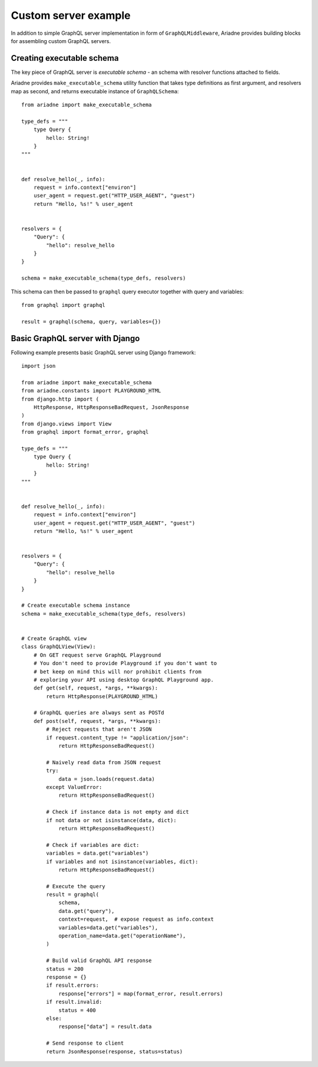 Custom server example
=====================

In addition to simple GraphQL server implementation in form of ``GraphQLMiddleware``, Ariadne provides building blocks for assembling custom GraphQL servers.


Creating executable schema
--------------------------

The key piece of GraphQL server is *executable schema* - an schema with resolver functions attached to fields.

Ariadne provides ``make_executable_schema`` utility function that takes type definitions as first argument, and resolvers map as second, and returns executable instance of ``GraphQLSchema``::

    from ariadne import make_executable_schema

    type_defs = """
        type Query {
            hello: String!
        }
    """


    def resolve_hello(_, info):
        request = info.context["environ"]
        user_agent = request.get("HTTP_USER_AGENT", "guest")
        return "Hello, %s!" % user_agent


    resolvers = {
        "Query": {
            "hello": resolve_hello
        }
    }

    schema = make_executable_schema(type_defs, resolvers)
    
This schema can then be passed to ``graphql`` query executor together with query and variables::

    from graphql import graphql

    result = graphql(schema, query, variables={})


Basic GraphQL server with Django
--------------------------------

Following example presents basic GraphQL server using Django framework::

    import json

    from ariadne import make_executable_schema
    from ariadne.constants import PLAYGROUND_HTML
    from django.http import (
        HttpResponse, HttpResponseBadRequest, JsonResponse
    )
    from django.views import View
    from graphql import format_error, graphql

    type_defs = """
        type Query {
            hello: String!
        }
    """


    def resolve_hello(_, info):
        request = info.context["environ"]
        user_agent = request.get("HTTP_USER_AGENT", "guest")
        return "Hello, %s!" % user_agent


    resolvers = {
        "Query": {
            "hello": resolve_hello
        }
    }

    # Create executable schema instance
    schema = make_executable_schema(type_defs, resolvers)


    # Create GraphQL view
    class GraphQLView(View):
        # On GET request serve GraphQL Playground
        # You don't need to provide Playground if you don't want to
        # bet keep on mind this will nor prohibit clients from
        # exploring your API using desktop GraphQL Playground app.
        def get(self, request, *args, **kwargs):
            return HttpResponse(PLAYGROUND_HTML)

        # GraphQL queries are always sent as POSTd
        def post(self, request, *args, **kwargs):
            # Reject requests that aren't JSON
            if request.content_type != "application/json":
                return HttpResponseBadRequest()

            # Naively read data from JSON request
            try:
                data = json.loads(request.data)
            except ValueError:
                return HttpResponseBadRequest()

            # Check if instance data is not empty and dict
            if not data or not isinstance(data, dict):
                return HttpResponseBadRequest()

            # Check if variables are dict:
            variables = data.get("variables")
            if variables and not isinstance(variables, dict):
                return HttpResponseBadRequest()

            # Execute the query
            result = graphql(
                schema,
                data.get("query"),
                context=request,  # expose request as info.context
                variables=data.get("variables"),
                operation_name=data.get("operationName"),
            )

            # Build valid GraphQL API response
            status = 200
            response = {}
            if result.errors:
                response["errors"] = map(format_error, result.errors)
            if result.invalid:
                status = 400
            else:
                response["data"] = result.data

            # Send response to client
            return JsonResponse(response, status=status)